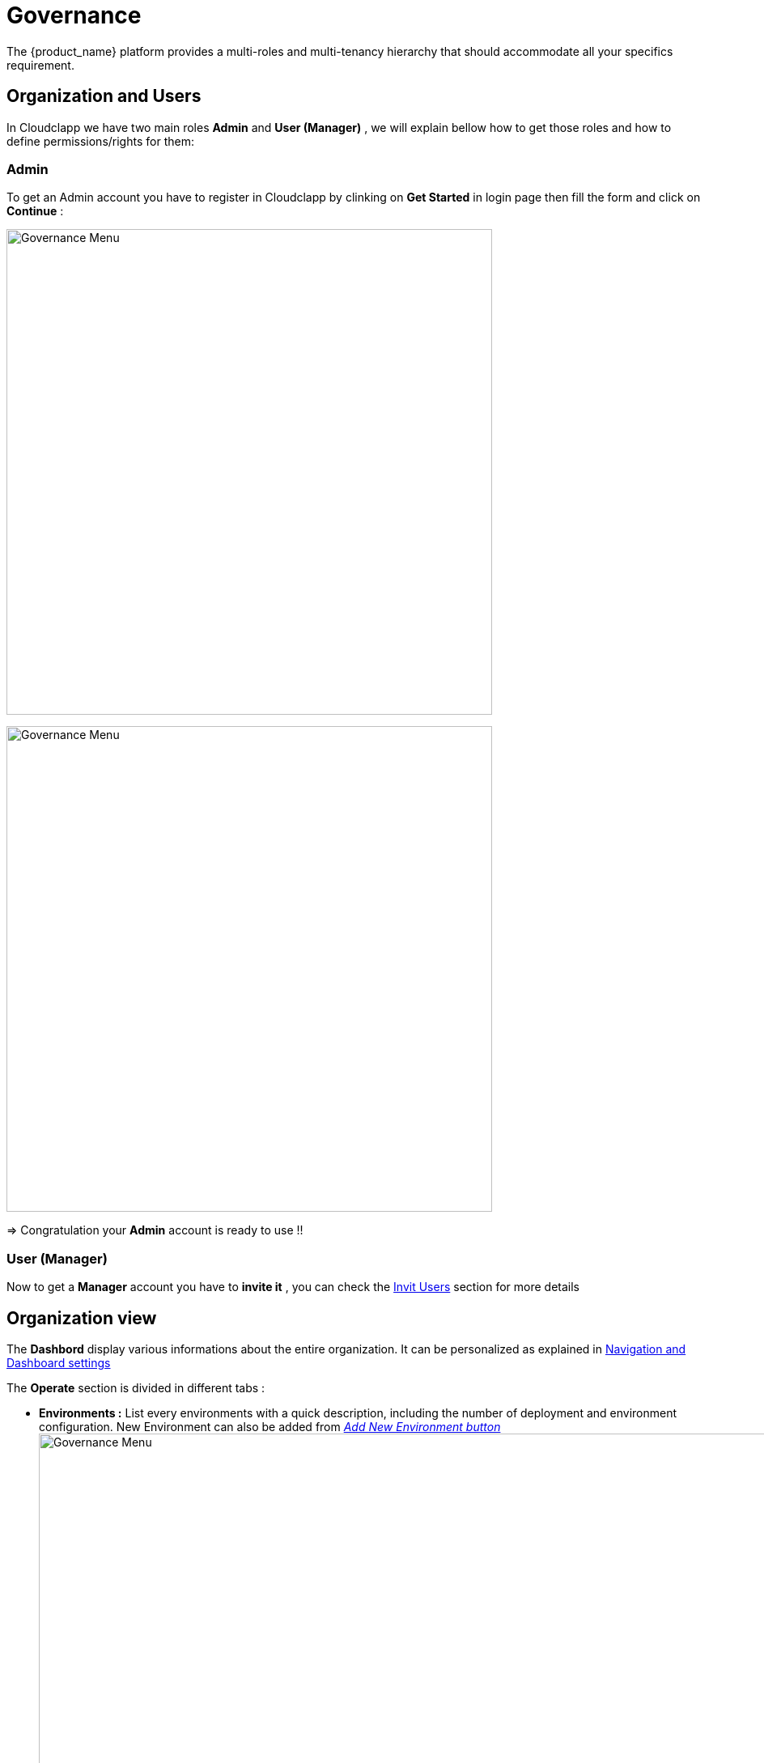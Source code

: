 = Governance
ifndef::imagesdir[:imagesdir: images/]
The {product_name} platform provides a multi-roles and multi-tenancy hierarchy that should accommodate all your specifics requirement.

== Organization and Users

In Cloudclapp we have two main roles *Admin* and *User (Manager)* , we will explain bellow how to get those roles and how to define permissions/rights for them:

=== Admin 
To get an Admin account you have to register in Cloudclapp by clinking on *Get Started* in login page then fill the form and click on *Continue* :

image:governance/login_page.png[alt=Governance Menu, width=600px,align="center"]
  
image:governance/register_page.png[alt=Governance Menu, width=600px,align="center"]
  

=> Congratulation your *Admin* account is ready to use !!

=== User (Manager) 
Now to get a *Manager* account you have to *invite it*  , you can check the https://github.com/ubiqube/docs/blob/master/ccla-src/user-guide/governance.adoc#invit-users[Invit Users] section for more details 

== Organization view

The *Dashbord* display various informations about the entire organization. It can be personalized as explained in xref:navigation_dashboard.adoc[Navigation and Dashboard settings]

The *Operate* section is divided in different tabs :

* *Environments :* List every environments with a quick description, including the number of deployment and environment configuration.
New Environment can also be added from xref:environment_builder.adoc#quick-deployment[_Add New Environment button_]
image:governance/operate_environments.png[alt=Governance Menu, width=900px,align="center"]


* *Deployments :* Display a list of organization's environments and its deployments with additional informations like its status and configuration.
image:governance/operate_deployments.png[alt=Governance Menu, width=900px,align="center"]


* *Clouds :* To manage Public and Private Cloud Connections
    image:governance/manage_connections_4.png[alt=Governance Menu, width=500px,align="center"]

* *Ressources :* Displays organization ressources. The _Discover_ button perform the scan of ressources. Migration and Cut Over can also be performed there.

image:governance/operate_ressources.PNG[Ressources section]

* *Configure :* Shows VM and clusters configurations.

* *FinOps :* Displays environment cost by providers. Check xref:cost_management.adoc[Cost Management page].

* *Automations :* Lists all BPM scheduled on the left and every automation instances on the right, as an history.
image:governance/operate_automations.png[alt=Governance Menu, width=900px,align="center"]


=== Helpers for each clouds : ===

* Google cloud platform : https://cloud.google.com/docs/security/compromised-credentials

* Azure : https://docs.microsoft.com/en-us/azure/active-directory/develop/howto-create-service-principal-portal

* AWS : https://docs.aws.amazon.com/IAM/latest/UserGuide/security-creds.html

* Scaleway : https://www.scaleway.com/en/docs/identity-and-access-management/iam/how-to/create-api-keys/


== Settings

This section is divided in two tabs :

*  System Tab provide product information such as Version.

image:governance/ProductInformation.png[alt=Governance Menu, width=900px,align="center"]

* Integrations tab let the user enter credentials of different services (Marketplaces, Cloud Security, Observability ...)

image:governance/IntegrationsTab.png[alt=Governance Menu, width=900px,align="center"]


== Delete and Rename ==

To delete an Organization or to edit its name, the user need to go on MSActivator.

This actions can be performed on MSActivator as every Organizations are Tenants.  



== Invit Users ==

To invite users, go to *Governance* → *Users*

image:governance/users_tab.png[alt=Governance Menu, width=900px,align="center"]

Put the user you want to invite , an email will be sent to the invited user containing a link to activate his account.

image:governance/pop_invite_users.png[alt=Governance Menu, width=600px, align="center"]

image:governance/invite_user_succeed.png[alt=Governance Menu, width=600px,align="center"]

*Email*  content should be like :

image:governance/email_content.png[alt=Governance Menu, width=1000px,align="center"]

* After inviting a user you can define permissions for this user by clicking on this button image:governance/permission_icon.png[green,40] you should see all  https://github.com/ubiqube/docs/blob/master/ccla-src/user-guide/governance.adoc#permissions[permissions] related to the user account in all tabs.


image:governance/permissions.png[alt=Governance Menu, width=900px,align="center"]

== Tags ==

CloudClapp give the possibility to tag resources through terraform in other way we can filter the cost by those tags.

Tags can be created, updated and deleted in governance tab.

image:governance/tags.png[alt=Governance Menu, width=900px,align="center"]

== Permissions ==
Permissions defines the rights given to a user, we can see in table the different permissions :

[cols="1,1,1,1,1"]
|===
|Environment|Deployments|Applications|Insights|Governance

| *General* :

Create

Tear Down

Delete

Create With Approval

Tear Down With Approval

*Monitoring*:

View
| *General*:

Create

Action

Create With Approval

Tear Down with Approval
| *Docker hub*:

View

*Virtual Machine*:

View
| *Cost*:

View
| *Audit Logs*:

View

*User*:

View

Invite

Edit Permission

*Tags*:

View

Create

Update

Delete


|===

== Approval requests ==

In order to control ressources creation over cloud platforms, approval request force a user to do in 2 steps the infrastructure creation

Using permission profile, an administrator of an organization can assign some "approval" rights to a user 

If a user is restricted by "Create With Approval" right, environement creation will be conditionned to approval of the administrator of the organization

In the environement dashboard, a user can see a "Waiting" status, meaning an approval is required to finalize the creation process

image:governance/SendApproval.png[alt=Governance Menu, width=900px,align="center"]

Once the request is send, administraor is notified by mail. He is invited to review this request inside Cloudclapp > Governance > Approvals

image:governance/ApprovalMail.png[alt=Governance Menu, width=900px,align="center"]

In the approval screen, an administraor can review requests, and decide to approve or decline a request using icons on the right

image:governance/ApprovalsTab.png[alt=Governance Menu, width=900px,align="center"]

If approved, a user can see "Approved" in environement screen and then clicking on "Deploy". A notification is also send by mail to confirm the approval

== Audit Logs ==

To track user activity, use audit logs.

image:governance/audit_logs.png[alt=Governance Menu, width=600px,align="center"]

== Quota check before deployment (Azure) ==

To check quota before creating a new ressources, a new control has been added to avoid issues during deployment

For any ressources planned to be deployed in Azure, the platform, based on provider account will check capacity

image:governance/quota_check_azure.png[alt=Governance Menu, width=600px,align="center"]

If quota issue is detected, such message will be displayed. The user will be invited to increase quotas or choose a different region

----
Quota limit exceeded for region (vCPU) : AZURE - Central India 

Current regional limit : 10
Current regional usage : 8
New additional instances required : 4
New regional limit required : 12

Increase regional vCPU quotas or use a different region
Please read more about quota limits at https://docs.microsoft.com/en-us/azure/azure-supportability/regional-quota-requests
----
NOTE: The quota check per provider is controlled via the SDK and can be disabled. Only Azure is supported in MVP3. Plz see integration page
